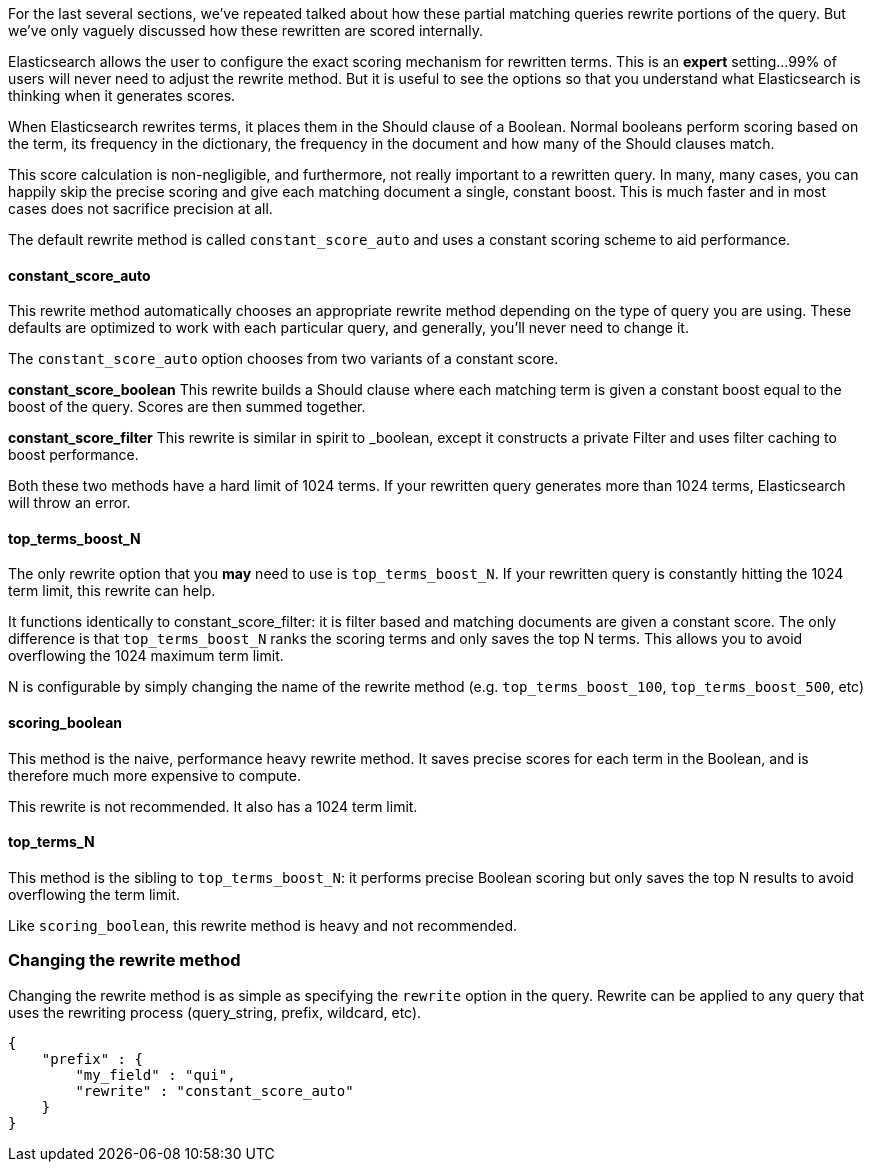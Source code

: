 
For the last several sections, we've repeated talked about how these partial matching queries rewrite portions of the query.  But we've only vaguely discussed how these rewritten are scored internally.

Elasticsearch allows the user to configure the exact scoring mechanism for rewritten terms.  This is an **expert** setting...99% of users will never need to adjust the rewrite method.  But it is useful to see the options so that you understand what Elasticsearch is thinking when it generates scores.

When Elasticsearch rewrites terms, it places them in the Should clause of a Boolean.  Normal booleans perform scoring based on the term, its frequency in the dictionary, the frequency in the document and how many of the Should clauses match.

This score calculation is non-negligible, and furthermore, not really important to a rewritten query.  In many, many cases, you can happily skip the precise scoring and give each matching document a single, constant boost.  This is much faster and in most cases does not sacrifice precision at all.

The default rewrite method is called `constant_score_auto` and uses a constant scoring scheme to aid performance.

==== constant_score_auto 

This rewrite method automatically chooses an appropriate rewrite method depending on the type of query you are using.  These defaults are optimized to work with each particular query, and generally, you'll never need to change it.

The `constant_score_auto` option chooses from two variants of a constant score.

**constant_score_boolean**
This rewrite builds a Should clause where each matching term is given a constant boost equal to the boost of the query.  Scores are then summed together.  

**constant_score_filter**
This rewrite is similar in spirit to _boolean, except it constructs a private Filter and uses filter caching to boost performance. 

Both these two methods have a hard limit of 1024 terms.  If your rewritten query generates more than 1024 terms, Elasticsearch will throw an error.

==== top_terms_boost_N

The only rewrite option that you *may* need to use is `top_terms_boost_N`.  If your rewritten query is constantly hitting the 1024 term limit, this rewrite can help.

It functions identically to constant_score_filter: it is filter based and matching documents are given a constant score.  The only difference is that `top_terms_boost_N` ranks the scoring terms and only saves the top N terms.  This allows you to avoid overflowing the 1024 maximum term limit.

N is configurable by simply changing the name of the rewrite method (e.g. `top_terms_boost_100`, `top_terms_boost_500`, etc)

==== scoring_boolean

This method is the naive, performance heavy rewrite method.  It saves precise scores for each term in the Boolean, and is therefore much more expensive to compute.

This rewrite is not recommended.  It also has a 1024 term limit.

==== top_terms_N

This method is the sibling to `top_terms_boost_N`: it performs precise Boolean scoring but only saves the top N results to avoid overflowing the term limit.

Like `scoring_boolean`, this rewrite method is heavy and not recommended.


=== Changing the rewrite method

Changing the rewrite method is as simple as specifying the `rewrite` option in the query.  Rewrite can be applied to any query that uses the rewriting process (query_string, prefix, wildcard, etc).

    {
        "prefix" : { 
            "my_field" : "qui",
            "rewrite" : "constant_score_auto"
        }
    }
